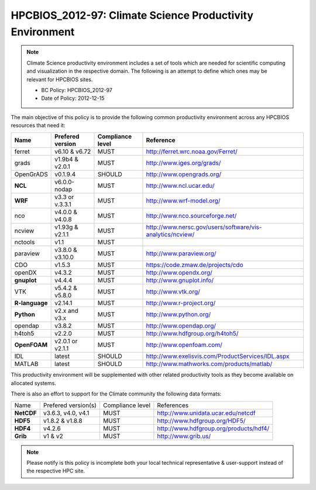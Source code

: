 .. _HPCBIOS_2012-97:

HPCBIOS_2012-97: Climate Science Productivity Environment
=========================================================

.. note::

  Climate Science productivity environment includes a set of tools which
  are needed for scientific computing and visualization in the respective
  domain. The following is an attempt to define which ones may be relevant
  for HPCBIOS sites.
  
  * BC Policy: HPCBIOS_2012-97
  * Date of Policy: 2012-12-15

The main objective of this policy is to provide the following common
productivity environment across any HPCBIOS resources that need it:

+--------------+--------------------+--------------------+-------------------------------------------------------------+
| Name         | Prefered version   | Compliance level   | Reference                                                   |
+==============+====================+====================+=============================================================+
| ferret       | v6.10 & v6.72      | MUST               | http://ferret.wrc.noaa.gov/Ferret/                          |
+--------------+--------------------+--------------------+-------------------------------------------------------------+
| grads        | v1.9b4 & v2.0.1    | MUST               | http://www.iges.org/grads/                                  |
+--------------+--------------------+--------------------+-------------------------------------------------------------+
| OpenGrADS    | v0.1.9.4           | SHOULD             | http://www.opengrads.org/                                   |
+--------------+--------------------+--------------------+-------------------------------------------------------------+
| **NCL**      | v6.0.0-nodap       | MUST               | http://www.ncl.ucar.edu/                                    |
+--------------+--------------------+--------------------+-------------------------------------------------------------+
| **WRF**      | v3.3 or v.3.3.1    | MUST               | http://www.wrf-model.org/                                   |
+--------------+--------------------+--------------------+-------------------------------------------------------------+
| nco          | v4.0.0 & v4.0.8    | MUST               | http://www.nco.sourceforge.net/                             |
+--------------+--------------------+--------------------+-------------------------------------------------------------+
| ncview       | v1.93g & v2.1.1    | MUST               | http://www.nersc.gov/users/software/vis-analytics/ncview/   |
+--------------+--------------------+--------------------+-------------------------------------------------------------+
| nctools      | v1.1               | MUST               |                                                             |
+--------------+--------------------+--------------------+-------------------------------------------------------------+
| paraview     | v3.8.0 & v3.10.0   | MUST               | http://www.paraview.org/                                    |
+--------------+--------------------+--------------------+-------------------------------------------------------------+
| CDO          | v1.5.3             | MUST               | https://code.zmaw.de/projects/cdo                           |
+--------------+--------------------+--------------------+-------------------------------------------------------------+
| openDX       | v4.3.2             | MUST               | http://www.opendx.org/                                      |
+--------------+--------------------+--------------------+-------------------------------------------------------------+
| **gnuplot**  | v4.4.4             | MUST               | http://www.gnuplot.info/                                    |
+--------------+--------------------+--------------------+-------------------------------------------------------------+
| VTK          | v5.4.2 & v5.8.0    | MUST               | http://www.vtk.org/                                         |
+--------------+--------------------+--------------------+-------------------------------------------------------------+
|**R-language**| v2.14.1            | MUST               | http://www.r-project.org/                                   |
+--------------+--------------------+--------------------+-------------------------------------------------------------+
| **Python**   | v2.x and v3.x      | MUST               | http://www.python.org/                                      |
+--------------+--------------------+--------------------+-------------------------------------------------------------+
| opendap      | v3.8.2             | MUST               | http://www.opendap.org/                                     |
+--------------+--------------------+--------------------+-------------------------------------------------------------+
| h4toh5       | v2.2.0             | MUST               | http://www.hdfgroup.org/h4toh5/                             |
+--------------+--------------------+--------------------+-------------------------------------------------------------+
| **OpenFOAM** | v2.0.1 or v2.1.1   | MUST               | http://www.openfoam.com/                                    |
+--------------+--------------------+--------------------+-------------------------------------------------------------+
| IDL          | latest             | SHOULD             | http://www.exelisvis.com/ProductServices/IDL.aspx           |
+--------------+--------------------+--------------------+-------------------------------------------------------------+
| MATLAB       | latest             | SHOULD             | http://www.mathworks.com/products/matlab/                   |
+--------------+--------------------+--------------------+-------------------------------------------------------------+

This productivity environment will be supplemented with other related
productivity tools as they become available on allocated systems.

There is also an effort to support for the Climate community the
following data formats:

+------------+----------------------+-------------------+------------------------------------------+
| Name       | Prefered version(s)  | Compliance level  | References                               |
+------------+----------------------+-------------------+------------------------------------------+
| **NetCDF** | v3.6.3, v4.0, v4.1   | MUST              | http://www.unidata.ucar.edu/netcdf       |
+------------+----------------------+-------------------+------------------------------------------+
| **HDF5**   | v1.8.2 & v1.8.8      | MUST              | http://www.hdfgroup.org/HDF5/            |
+------------+----------------------+-------------------+------------------------------------------+
| **HDF4**   | v4.2.6               | MUST              | http://www.hdfgroup.org/products/hdf4/   |
+------------+----------------------+-------------------+------------------------------------------+
| **Grib**   | v1 & v2              | MUST              | http://www.grib.us/                      |
+------------+----------------------+-------------------+------------------------------------------+

.. note::

  Please notify is this policy is incomplete both your local technical
  representative & user-support instead of the respective HPC site.
